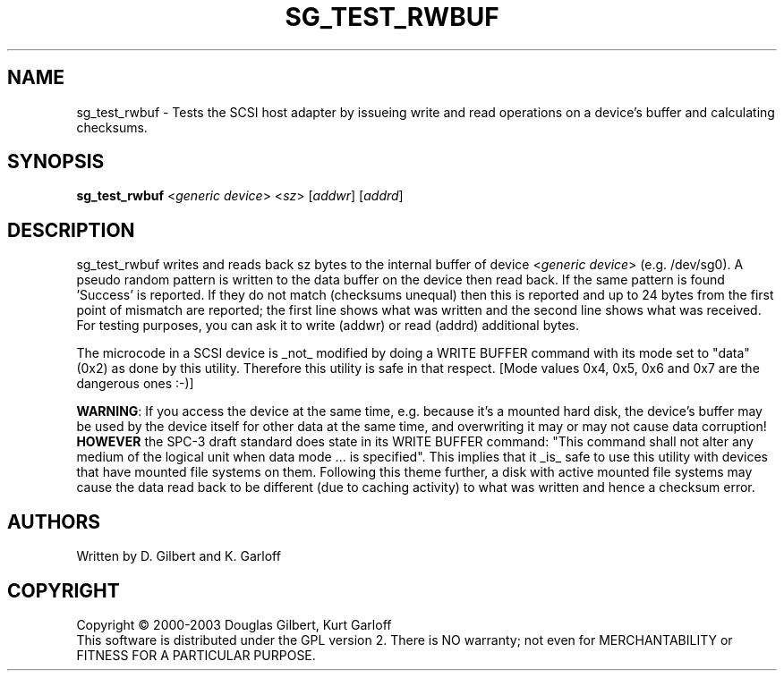 .TH SG_TEST_RWBUF "8" "November 2003" "sg3_utils-1.05" SG3_UTILS
.SH NAME
sg_test_rwbuf \- Tests the SCSI host adapter by issueing write and read 
operations on a device's buffer and calculating checksums.
.SH SYNOPSIS
.B sg_test_rwbuf
<\fIgeneric device\fR>
<\fIsz\fR> 
[\fIaddwr\fR]
[\fIaddrd\fR] 
.SH DESCRIPTION
.\" Add any additional description here
.PP
sg_test_rwbuf writes and reads back sz bytes to the internal buffer of
device <\fIgeneric device\fR> (e.g. /dev/sg0). A pseudo random pattern is
written to the data buffer on the device then read back. If the same pattern
is found 'Success' is reported. If they do not match (checksums unequal) then
this is reported and up to 24 bytes from the first point of mismatch are
reported; the first line shows what was written and the second line shows
what was received. For testing purposes, you can ask it to write (addwr) or
read (addrd) additional bytes.
.PP
The microcode in a SCSI device is _not_ modified by doing a WRITE BUFFER
command with its mode set to "data" (0x2) as done by this utility. Therefore
this utility is safe in that respect. [Mode values 0x4, 0x5, 0x6 and 0x7
are the dangerous ones :-)]
.PP
\fBWARNING\fR: If you access the device at the same time, e.g. because it's a
mounted hard disk, the device's buffer may be used by the device
itself for other data at the same time, and overwriting it may or may
not cause data corruption! \fBHOWEVER\fR the SPC-3 draft standard does state
in its WRITE BUFFER command: "This command shall not alter any medium of the
logical unit when data mode ... is specified". This implies that it _is_ safe
to use this utility with devices that have mounted file systems on them.
Following this theme further, a disk with active mounted file systems may cause
the data read back to be different (due to caching activity) to what was written
and hence a checksum error.
.SH AUTHORS
Written by D. Gilbert and K. Garloff
.SH COPYRIGHT
Copyright \(co 2000-2003 Douglas Gilbert, Kurt Garloff
.br
This software is distributed under the GPL version 2. There is NO
warranty; not even for MERCHANTABILITY or FITNESS FOR A PARTICULAR PURPOSE.

